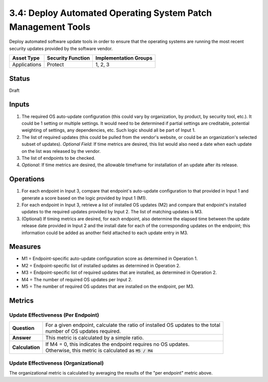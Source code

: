 3.4: Deploy Automated Operating System Patch Management Tools
=============================================================
Deploy automated software update tools in order to ensure that the operating systems are running the most recent security updates provided by the software vendor.

.. list-table::
	:header-rows: 1

	* - Asset Type
	  - Security Function
	  - Implementation Groups
	* - Applications
	  - Protect
	  - 1, 2, 3

Status
------
Draft

Inputs
------
#. The required OS auto-update configuration (this could vary by organization, by product, by security tool, etc.). It could be 1 setting or multiple settings. It would need to be determined if partial settings are creditable, potential weighting of settings, any dependencies, etc. Such logic should all be part of Input 1.
#. The list of required updates (this could be pulled from the vendor's website, or could be an organization's selected subset of updates). *Optional Field*: If time metrics are desired, this list would also need a date when each update on the list was released by the vendor.
#. The list of endpoints to be checked.
#. *Optional*: If time metrics are desired, the allowable timeframe for installation of an update after its release.

Operations
----------
#. For each endpoint in Input 3, compare that endpoint's auto-update configuration to that provided in Input 1 and generate a score based on the logic provided by Input 1 (M1).
#. For each endpoint in Input 3, retrieve a list of installed OS updates (M2) and compare that endpoint's installed updates to the required updates provided by Input 2.  The list of matching updates is M3.
#. (Optional) If timing metrics are desired, for each endpoint, also determine the elapsed time between the update release date provided in Input 2 and the install date for each of the corresponding updates on the endpoint; this information could be added as another field attached to each update entry in M3.

Measures
--------
* M1 = Endpoint-specific auto-update configuration score as determined in Operation 1.
* M2 = Endpoint-specific list of installed updates as determined in Operation 2.
* M3 = Endpoint-specific list of required updates that are installed, as determined in Operation 2.
* M4 = The number of required OS updates per Input 2.
* M5 = The number of required OS updates that are installed on the endpoint, per M3.

Metrics
-------

Update Effectiveness (Per Endpoint)
^^^^^^^^^^^^^^^^^^^^^^^^^^^^^^^^^^^
.. list-table::

	* - **Question**
	  - | For a given endpoint, calculate the ratio of installed OS updates to the total
	    | number of OS updates required.
	* - **Answer**
	  - This metric is calculated by a simple ratio.
	* - **Calculation**
	  - | If M4 = 0, this indicates the endpoint requires no OS updates.
	    | Otherwise, this metric is calculated as :code:`M5 / M4`

Update Effectiveness (Organizational)
^^^^^^^^^^^^^^^^^^^^^^^^^^^^^^^^^^^^^^
The organizational metric is calculated by averaging the results of the "per endpoint" metric above.

.. history
.. authors
.. license
